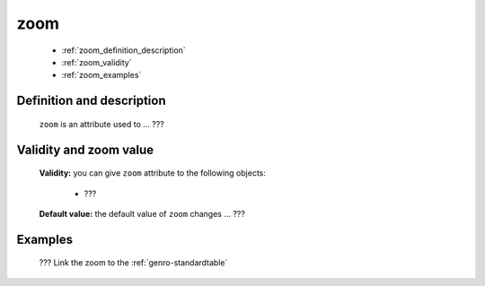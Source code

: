 .. _genro_zoom:

======
 zoom
======

	- :ref:`zoom_definition_description`

	- :ref:`zoom_validity`

	- :ref:`zoom_examples`

.. _zoom_definition_description:

Definition and description
==========================

	``zoom`` is an attribute used to ... ???

.. _zoom_validity:

Validity and zoom value
==========================

	**Validity:** you can give ``zoom`` attribute to the following objects:

		- ???

	**Default value:** the default value of ``zoom`` changes ... ???

	.. _zoom-examples:

Examples
========

	??? Link the zoom to the :ref:`genro-standardtable`